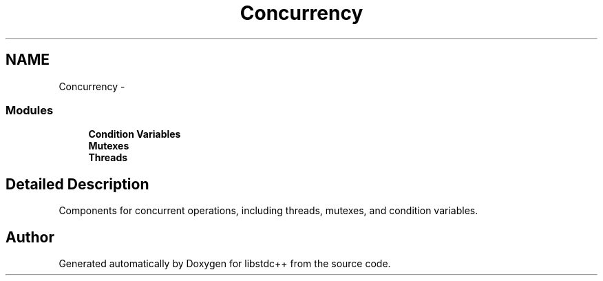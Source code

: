 .TH "Concurrency" 3 "21 Apr 2009" "libstdc++" \" -*- nroff -*-
.ad l
.nh
.SH NAME
Concurrency \- 
.SS "Modules"

.in +1c
.ti -1c
.RI "\fBCondition Variables\fP"
.br
.ti -1c
.RI "\fBMutexes\fP"
.br
.ti -1c
.RI "\fBThreads\fP"
.br
.in -1c
.SH "Detailed Description"
.PP 
Components for concurrent operations, including threads, mutexes, and condition variables. 
.SH "Author"
.PP 
Generated automatically by Doxygen for libstdc++ from the source code.
